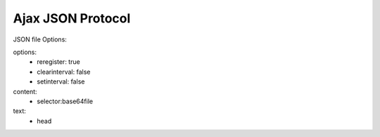 ==================
Ajax JSON Protocol
==================


.. jsonschema:: jsonschema.json



JSON file Options:

options:
 * reregister: true
 * clearinterval: false
 * setinterval: false

content:
 * selector:base64file

text:
 * head
